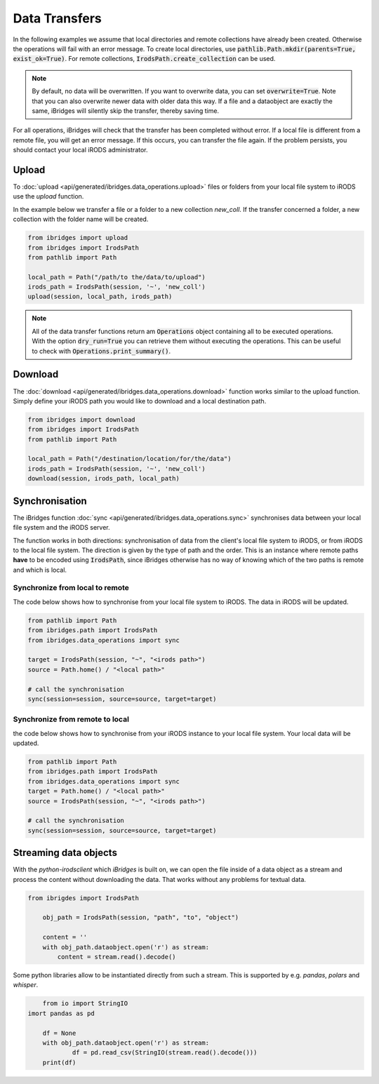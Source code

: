 Data Transfers
==============

In the following examples we assume that local directories and remote collections have
already been created. Otherwise the operations will fail with an error message. To create
local directories, use :code:`pathlib.Path.mkdir(parents=True, exist_ok=True)`. For remote
collections, :code:`IrodsPath.create_collection` can be used.

.. note::
    By default, no data will be overwritten. If you want to overwrite data, you
    can set :code:`overwrite=True`. Note that you can also overwrite newer data with older data this way.
    If a file and a dataobject are exactly the same, iBridges will silently skip the transfer,
    thereby saving time.

For all operations, iBridges will check that the transfer has been completed without
error. If a local file is different from a remote file, you will get an error message.
If this occurs, you can transfer the file again. If the problem persists, you should contact
your local iRODS administrator.

Upload
------
To :doc:`upload <api/generated/ibridges.data_operations.upload>` files or folders from your local file system to iRODS use the `upload` function.

In the example below we transfer a file or a folder to a new collection *new_coll*. 
If the transfer concerned a folder, a new collection with the folder name will be created.

.. code-block:: python

    from ibridges import upload
    from ibridges import IrodsPath
    from pathlib import Path
 
    local_path = Path("/path/to the/data/to/upload")
    irods_path = IrodsPath(session, '~', 'new_coll')
    upload(session, local_path, irods_path)

.. note::
	All of the data transfer functions return am :code:`Operations` object containing all to be executed operations.
	With the option :code:`dry_run=True` you can retrieve them without executing the operations. This can be useful to check with :code:`Operations.print_summary()`.


Download
--------

The :doc:`download <api/generated/ibridges.data_operations.download>` function works similar to the upload function. Simply define your iRODS path you would like to download and a local destination path.

.. code-block:: python

    from ibridges import download
    from ibridges import IrodsPath
    from pathlib import Path
   
    local_path = Path("/destination/location/for/the/data")
    irods_path = IrodsPath(session, '~', 'new_coll')
    download(session, irods_path, local_path)

Synchronisation
---------------

The iBridges function :doc:`sync <api/generated/ibridges.data_operations.sync>` synchronises data between your local file system and the iRODS server.

The function works in both directions: synchronisation of data from the client's local file system to iRODS,
or from iRODS to the local file system. The direction is given by the type of path and the order. This is an
instance where remote paths **have** to be encoded using :code:`IrodsPath`, since iBridges
otherwise has no way of knowing which of the two paths is remote and which is local.

Synchronize from local to remote
^^^^^^^^^^^^^^^^^^^^^^^^^^^^^^^^

The code below shows how to synchronise from your local file system to iRODS. The data in iRODS will be updated. 

.. code-block:: python

    from pathlib import Path
    from ibridges.path import IrodsPath
    from ibridges.data_operations import sync

    target = IrodsPath(session, "~", "<irods path>")
    source = Path.home() / "<local path>"

    # call the synchronisation
    sync(session=session, source=source, target=target)


Synchronize from remote to local
^^^^^^^^^^^^^^^^^^^^^^^^^^^^^^^^

the code below shows how to synchronise from your iRODS instance to your local file system. Your local data will be updated.

.. code-block:: python

    from pathlib import Path
    from ibridges.path import IrodsPath
    from ibridges.data_operations import sync
    target = Path.home() / "<local path>"
    source = IrodsPath(session, "~", "<irods path>")

    # call the synchronisation
    sync(session=session, source=source, target=target)


Streaming data objects
----------------------

With the `python-irodsclient` which `iBridges` is built on, we can open the file inside of a data object as a stream and process the content without downloading the data. 
That works without any problems for textual data. 

.. code-block:: python
  
    from ibrigdes import IrodsPath
  
  	obj_path = IrodsPath(session, "path", "to", "object")
  	
  	content = ''
  	with obj_path.dataobject.open('r') as stream:
  	    content = stream.read().decode()
	
	
Some python libraries allow to be instantiated directly from such a stream. This is supported by e.g. `pandas`, `polars` and `whisper`.

.. code-block:: python

	from io import StringIO
    imort pandas as pd

	df = None
	with obj_path.dataobject.open('r') as stream:
		df = pd.read_csv(StringIO(stream.read().decode()))
	print(df)

